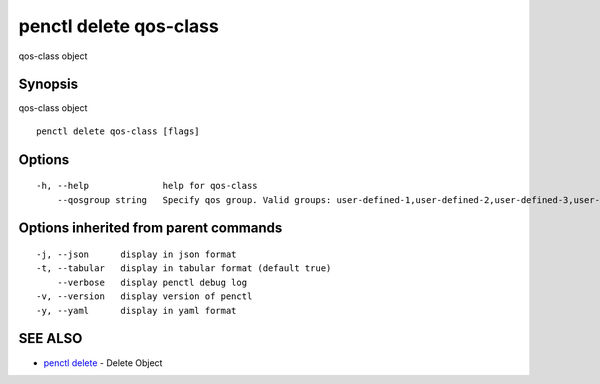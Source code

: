 .. _penctl_delete_qos-class:

penctl delete qos-class
-----------------------

qos-class object

Synopsis
~~~~~~~~


qos-class object

::

  penctl delete qos-class [flags]

Options
~~~~~~~

::

  -h, --help              help for qos-class
      --qosgroup string   Specify qos group. Valid groups: user-defined-1,user-defined-2,user-defined-3,user-defined-4,user-defined-5,user-defined-6 (default "user-defined-1")

Options inherited from parent commands
~~~~~~~~~~~~~~~~~~~~~~~~~~~~~~~~~~~~~~

::

  -j, --json      display in json format
  -t, --tabular   display in tabular format (default true)
      --verbose   display penctl debug log
  -v, --version   display version of penctl
  -y, --yaml      display in yaml format

SEE ALSO
~~~~~~~~

* `penctl delete <penctl_delete.rst>`_ 	 - Delete Object

